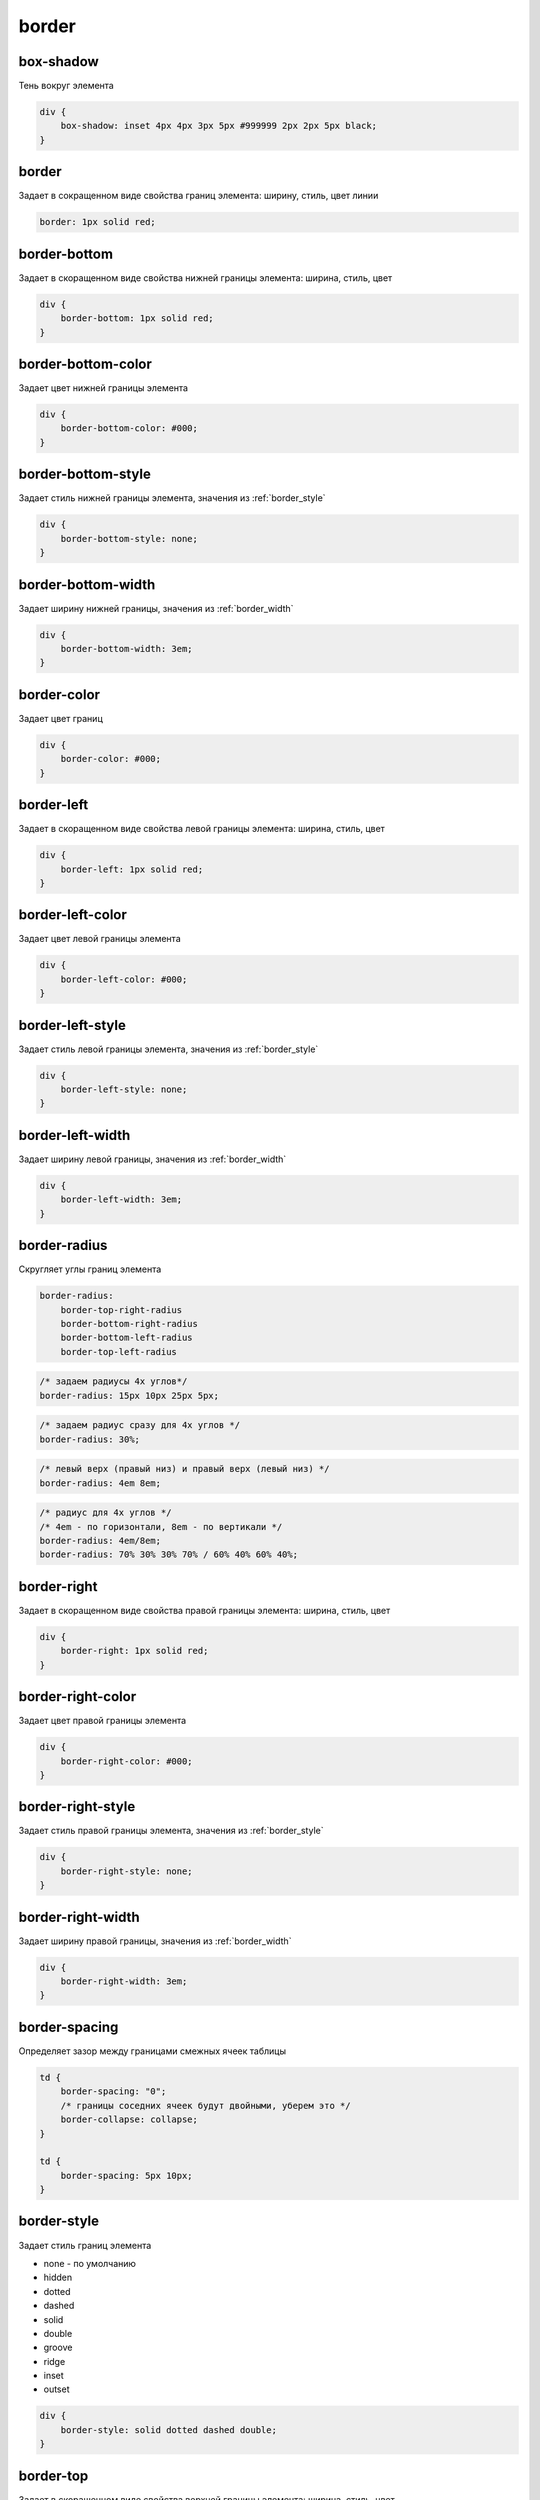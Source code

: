 .. title:: css border

.. meta::
    :description: 
        Описание стиля границ объектов
    :keywords: 
        css border

border
======

box-shadow
----------

Тень вокруг элемента

.. code-block:: css

    div {
        box-shadow: inset 4px 4px 3px 5px #999999 2px 2px 5px black;
    }


border
------

Задает в сокращенном виде свойства границ элемента: ширину, стиль, цвет линии

.. code-block:: css

    border: 1px solid red;

.. raw:: html

    <div style="width:100px;height:100px;border:1px solid red;"></div>


border-bottom
-------------

Задает в скоращенном виде свойства нижней границы элемента: ширина, стиль, цвет

.. code-block:: css

    div {
        border-bottom: 1px solid red;
    }


border-bottom-color
-------------------

Задает цвет нижней границы элемента

.. code-block:: css

    div {
        border-bottom-color: #000;
    }


border-bottom-style
-------------------

Задает стиль нижней границы элемента, значения из :ref:`border_style`

.. code-block:: css

    div {
        border-bottom-style: none;
    }


border-bottom-width
-------------------

Задает ширину нижней границы, значения из :ref:`border_width`

.. code-block:: css

    div {
        border-bottom-width: 3em;
    }


border-color
------------

Задает цвет границ

.. code-block:: css

    div {
        border-color: #000;
    }


border-left
-----------

Задает в скоращенном виде свойства левой границы элемента: ширина, стиль, цвет

.. code-block:: css

    div {
        border-left: 1px solid red;
    }


border-left-color
-----------------

Задает цвет левой границы элемента

.. code-block:: css

    div {
        border-left-color: #000;
    }


border-left-style
-----------------

Задает стиль левой границы элемента, значения из :ref:`border_style`

.. code-block:: css

    div {
        border-left-style: none;
    }


border-left-width
-----------------

Задает ширину левой границы, значения из :ref:`border_width`

.. code-block:: css

    div {
        border-left-width: 3em;
    }


border-radius
-------------

Скругляет углы границ элемента

.. code-block:: text

    border-radius: 
        border-top-right-radius 
        border-bottom-right-radius
        border-bottom-left-radius
        border-top-left-radius

.. code-block:: css

    /* задаем радиусы 4х углов*/
    border-radius: 15px 10px 25px 5px;

.. raw:: html
    
    <div style="width:100px;height:100px;border:1px solid red;border-radius: 15px 10px 25px 5px;"></div>

.. code-block:: css

    /* задаем радиус сразу для 4х углов */
    border-radius: 30%;

.. raw:: html
    
    <div style="width:100px;height:100px;border:1px solid red;border-radius: 30%;"></div>

.. code-block:: css

    /* левый верх (правый низ) и правый верх (левый низ) */
    border-radius: 4em 8em;

.. raw:: html

    <div style="width:100px;height:100px;border:1px solid red;border-radius: 4em 8em;"></div>

.. code-block:: css

    /* радиус для 4х углов */
    /* 4em - по горизонтали, 8em - по вертикали */
    border-radius: 4em/8em;
    border-radius: 70% 30% 30% 70% / 60% 40% 60% 40%;

.. raw:: html

    <div style="width:100px;height:100px;border:1px solid red;border-radius: 4em/8em;"></div>


border-right
------------

Задает в скоращенном виде свойства правой границы элемента: ширина, стиль, цвет

.. code-block:: css

    div {
        border-right: 1px solid red;
    }


border-right-color
------------------

Задает цвет правой границы элемента

.. code-block:: css

    div {
        border-right-color: #000;
    }


border-right-style
------------------

Задает стиль правой границы элемента, значения из :ref:`border_style`

.. code-block:: css

    div {
        border-right-style: none;
    }


border-right-width
------------------

Задает ширину правой границы, значения из :ref:`border_width`

.. code-block:: css

    div {
        border-right-width: 3em;
    }


border-spacing
--------------

Определяет зазор между границами смежных ячеек таблицы

.. code-block:: css

    td {
        border-spacing: "0";
        /* границы соседних ячеек будут двойными, уберем это */
        border-collapse: collapse;        
    }

    td {
        border-spacing: 5px 10px;
    }


.. _border_style:

border-style
------------

Задает стиль границ элемента

* none - по умолчанию

* hidden

* dotted

* dashed

* solid

* double

* groove

* ridge

* inset

* outset

.. code-block:: css

    div {
        border-style: solid dotted dashed double;
    }


border-top
----------

Задает в скоращенном виде свойства верхней границы элемента: ширина, стиль, цвет

.. code-block:: css

    div {
        border-top: 1px solid red;
    }


border-top-color
----------------

Задает цвет верхней границы элемента

.. code-block:: css

    div {
        border-top-color: #000;
    }


border-top-style
----------------

Задает стиль верхней границы элемента, значения из :ref:`border_style`

.. code-block:: css

    div {
        border-top-style: none;
    }


border-top-width
----------------

Задает ширину верхней границы, значения из :ref:`border_width`

.. code-block:: css

    div {
        border-top-width: 3em;
    }


.. _border_width:

border-width
------------

Задает ширину границ

* thin

* medium - по умолчанию

* thick

* число

.. code-block:: css

    div {
        border-width: 3em 1em 2em 3.5em;
    }


margin
------

Внешний отступ от границ элемента

.. code-block:: css

    div {
        margin: 2em 3em 2.5em 0;
    }


margin-bottom
-------------

Внешний отступ от нижней границы

.. code-block:: css

    div {
        margin-bottom: 20px;
    }


margin-left
-----------

Внешний отступ от левой границы

.. code-block:: css

    div {
        margin-left: 20px;
    }


margin-right
------------

Внешний отступ от правой границы

.. code-block:: css

    div {
        margin-right: 20px;
    }


margin-top
----------

Внешний отступ от верхней границы

.. code-block:: css

    div {
        margin-top: 20px;
    }


outline
-------

Задает в сокращенном виде свойства границ элемента,
которые не учитываются в размерах элемента.

.. code-block:: css

    div {
        outline: 3px solid #F33;
    }


outline-color
-------------

Цвет контура

.. code-block:: css

    div {
        outline-color: #F33;
    }


outline-style
-------------

Тип контура

.. code-block:: css

    div {
        outline-style: dashed;
    }


outline-width
-------------

Толщина контура

.. code-block:: css

    div {
        outline-width: 3px;
    }


padding
-------

Внутренний отступ от границ

.. code-block:: css

    td {
        padding: 1px 2px 3px 4px;

        /* 1 - верх и низ, 2 - слева и справа*/
        padding: 1px 2px;

        /* 1 - верх, 2 - слева и справа, 3 - низ*/
        padding: 1px 2px 3px;
    }
    

padding-bottom
--------------

Внутренний отступ от нижней границы

.. code-block:: css

    div {
        padding-bottom: 20px;
    }


padding-left
------------

Внутренний отступ от левой границы

.. code-block:: css

    div {
        padding-left: 20px;
    }


padding-right
-------------

Внутренний отступ от правой границы

.. code-block:: css

    div {
        padding-right: 20px;
    }


padding-top
-----------

Внутренний отступ от верхней границы

.. code-block:: css

    div {
        padding-top: 20px;
    }
